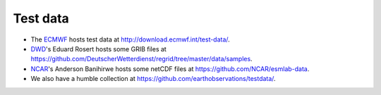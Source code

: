 #########
Test data
#########

- The ECMWF_ hosts test data at http://download.ecmwf.int/test-data/.
- DWD_'s Eduard Rosert hosts some GRIB files at https://github.com/DeutscherWetterdienst/regrid/tree/master/data/samples.
- NCAR_'s Anderson Banihirwe hosts some netCDF files at https://github.com/NCAR/esmlab-data.
- We also have a humble collection at https://github.com/earthobservations/testdata/.


.. _ECMWF: https://www.ecmwf.int/
.. _DWD: https://dwd.de/
.. _NCAR: https://ncar.ucar.edu/
